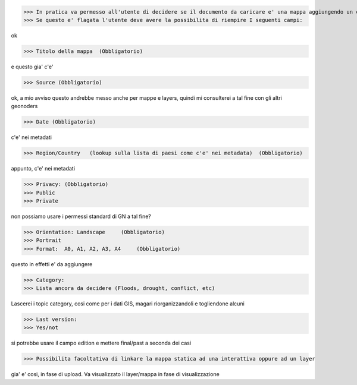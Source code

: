 >>> In pratica va permesso all'utente di decidere se il documento da caricare e' una mappa aggiungendo un campo booleano "map"
>>> Se questo e' flagata l'utente deve avere la possibilita di riempire I seguenti campi:

ok

>>> Titolo della mappa  (Obbligatorio)

e questo gia' c'e'

>>> Source (Obbligatorio)

ok, a mio avviso questo andrebbe messo anche per mappe e layers, quindi mi consulterei a tal fine con gli altri geonoders

>>> Date (Obbligatorio)

c'e' nei metadati

>>> Region/Country   (lookup sulla lista di paesi come c'e' nei metadata)  (Obbligatorio)

appunto, c'e' nei metadati

>>> Privacy: (Obbligatorio)
>>> Public
>>> Private

non possiamo usare i permessi standard di GN a tal fine?

>>> Orientation: Landscape     (Obbligatorio)
>>> Portrait
>>> Format:  A0, A1, A2, A3, A4     (Obbligatorio)

questo in effetti e' da aggiungere

>>> Category:
>>> Lista ancora da decidere (Floods, drought, conflict, etc)

Lascerei i topic category, cosi come per i dati GIS, magari riorganizzandoli e togliendone alcuni

>>> Last version:
>>> Yes/not

si potrebbe usare il campo edition e mettere final/past a seconda dei casi

>>> Possibilita facoltativa di linkare la mappa statica ad una interattiva oppure ad un layer

gia' e' cosi, in fase di upload. Va visualizzato il layer/mappa in fase di visualizzazione
